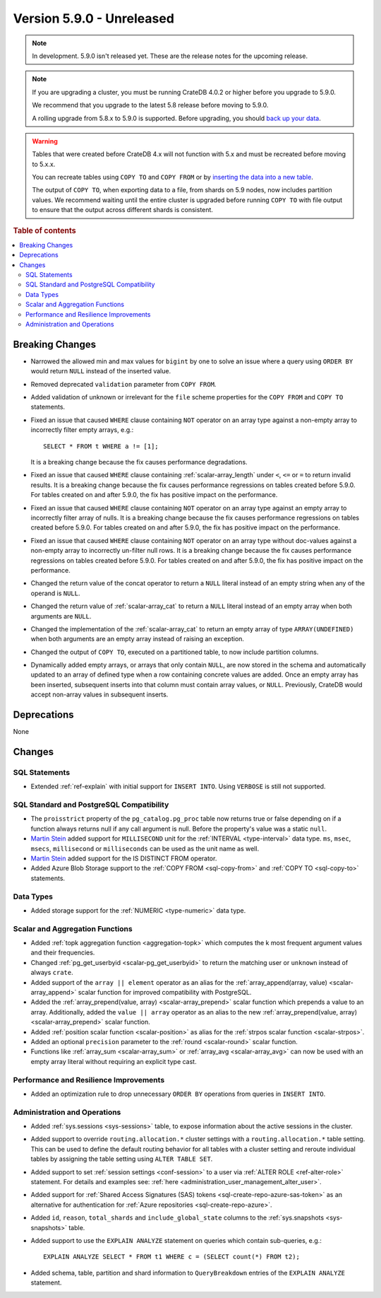 .. _version_5.9.0:

==========================
Version 5.9.0 - Unreleased
==========================

.. comment 1. Remove the " - Unreleased" from the header above and adjust the ==
.. comment 2. Remove the NOTE below and replace with: "Released on 20XX-XX-XX."
.. comment    (without a NOTE entry, simply starting from col 1 of the line)
.. NOTE::

    In development. 5.9.0 isn't released yet. These are the release notes for
    the upcoming release.


.. NOTE::

    If you are upgrading a cluster, you must be running CrateDB 4.0.2 or higher
    before you upgrade to 5.9.0.

    We recommend that you upgrade to the latest 5.8 release before moving to
    5.9.0.

    A rolling upgrade from 5.8.x to 5.9.0 is supported.
    Before upgrading, you should `back up your data`_.

.. WARNING::

    Tables that were created before CrateDB 4.x will not function with 5.x
    and must be recreated before moving to 5.x.x.

    You can recreate tables using ``COPY TO`` and ``COPY FROM`` or by
    `inserting the data into a new table`_.

    The output of ``COPY TO``, when exporting data to a file, from shards on 5.9
    nodes, now includes partition values. We recommend waiting until the entire
    cluster is upgraded before running ``COPY TO`` with file output to ensure
    that the output across different shards is consistent.

.. _back up your data: https://crate.io/docs/crate/reference/en/latest/admin/snapshots.html
.. _inserting the data into a new table: https://crate.io/docs/crate/reference/en/latest/admin/system-information.html#tables-need-to-be-recreated

.. rubric:: Table of contents

.. contents::
   :local:

.. _version_5.9.0_breaking_changes:

Breaking Changes
================

- Narrowed the allowed min and max values for ``bigint`` by one to solve an
  issue where a query using ``ORDER BY`` would return ``NULL`` instead of the
  inserted value.

- Removed deprecated ``validation`` parameter from ``COPY FROM``.

- Added validation of unknown or irrelevant for the ``file`` scheme properties
  for the ``COPY FROM`` and ``COPY TO`` statements.

- Fixed an issue that caused ``WHERE`` clause containing ``NOT`` operator on
  an array type against a non-empty array to incorrectly filter empty arrays,
  e.g.::

      SELECT * FROM t WHERE a != [1];

  It is a breaking change because the fix causes performance degradations.

- Fixed an issue that caused ``WHERE`` clause containing
  :ref:`scalar-array_length` under ``<``, ``<=`` or ``=`` to return invalid
  results. It is a breaking change because the fix causes performance
  regressions on tables created before 5.9.0. For tables created on and after
  5.9.0, the fix has positive impact on the performance.

- Fixed an issue that caused ``WHERE`` clause containing ``NOT`` operator on
  an array type against an empty array to incorrectly filter array of nulls. It
  is a breaking change because the fix causes performance regressions on tables
  created before 5.9.0. For tables created on and after 5.9.0, the fix has
  positive impact on the performance.

- Fixed an issue that caused ``WHERE`` clause containing ``NOT`` operator on
  an array type without doc-values against a non-empty array to incorrectly
  un-filter null rows. It is a breaking change because the fix causes
  performance regressions on tables created before 5.9.0. For tables created on
  and after 5.9.0, the fix has positive impact on the performance.

- Changed the return value of the concat operator to return a ``NULL`` literal
  instead of an empty string when any of the operand is ``NULL``.

- Changed the return value of :ref:`scalar-array_cat` to return a ``NULL``
  literal instead of an empty array when both arguments are ``NULL``.

- Changed the implementation of the :ref:`scalar-array_cat` to return an empty
  array of type ``ARRAY(UNDEFINED)`` when both arguments are an empty array
  instead of raising an exception.

- Changed the output of ``COPY TO``, executed on a partitioned table, to now
  include partition columns.

- Dynamically added empty arrays, or arrays that only contain ``NULL``, are
  now stored in the schema and automatically updated to an array of defined type
  when a row containing concrete values are added.  Once an empty array has been
  inserted, subsequent inserts into that column must contain array values, or
  ``NULL``.  Previously, CrateDB would accept non-array values in subsequent
  inserts.

Deprecations
============

None


Changes
=======

SQL Statements
--------------

- Extended :ref:`ref-explain` with initial support for ``INSERT INTO``. Using
  ``VERBOSE`` is still not supported.

SQL Standard and PostgreSQL Compatibility
-----------------------------------------

- The ``proisstrict`` property of the ``pg_catalog.pg_proc`` table now returns
  true or false depending on if a function always returns null if any call
  argument is null. Before the property's value was a static ``null``.

- `Martin Stein <https://github.com/marstein>`_ added support for
  ``MILLISECOND`` unit for the :ref:`INTERVAL <type-interval>` data type.
  ``ms``, ``msec``, ``msecs``, ``millisecond`` or ``milliseconds`` can
  be used as the unit name as well.

- `Martin Stein <https://github.com/marstein>`_ added support for the
  IS DISTINCT FROM operator.

- Added Azure Blob Storage support to the :ref:`COPY FROM <sql-copy-from>` and
  :ref:`COPY TO <sql-copy-to>` statements.

Data Types
----------

- Added storage support for the :ref:`NUMERIC <type-numeric>` data type.

Scalar and Aggregation Functions
--------------------------------

- Added :ref:`topk aggregation function <aggregation-topk>` which computes
  the k most frequent argument values and their frequencies.

- Changed :ref:`pg_get_userbyid <scalar-pg_get_userbyid>` to return the matching
  user or ``unknown`` instead of always ``crate``.

- Added support of the ``array || element`` operator as an alias for the
  :ref:`array_append(array, value) <scalar-array_append>` scalar function for
  improved compatibility with PostgreSQL.

- Added the :ref:`array_prepend(value, array) <scalar-array_prepend>` scalar
  function which prepends a value to an array. Additionally, added the
  ``value || array`` operator as an alias to the new
  :ref:`array_prepend(value, array) <scalar-array_prepend>` scalar function.

- Added :ref:`position scalar function <scalar-position>` as alias for the
  :ref:`strpos scalar function <scalar-strpos>`.

- Added an optional ``precision`` parameter to the :ref:`round <scalar-round>`
  scalar function.

- Functions like :ref:`array_sum <scalar-array_sum>` or :ref:`array_avg
  <scalar-array_avg>` can now be used with an empty array literal without
  requiring an explicit type cast.

Performance and Resilience Improvements
---------------------------------------

- Added an optimization rule to drop unnecessary ``ORDER BY`` operations from
  queries in ``INSERT INTO``.

Administration and Operations
-----------------------------

- Added :ref:`sys.sessions <sys-sessions>` table, to expose information about
  the active sessions in the cluster.

- Added support to override ``routing.allocation.*`` cluster settings
  with a ``routing.allocation.*`` table setting. This can be used to define the
  default routing behavior for all tables with a cluster setting and reroute
  individual tables by assigning the table setting using ``ALTER TABLE SET``.

- Added support to set :ref:`session settings <conf-session>` to a user via
  :ref:`ALTER ROLE <ref-alter-role>` statement. For details and examples see:
  :ref:`here <administration_user_management_alter_user>`.

- Added support for :ref:`Shared Access Signatures (SAS) tokens <sql-create-repo-azure-sas-token>`
  as an alternative for authentication for :ref:`Azure repositories <sql-create-repo-azure>`.

- Added ``id``, ``reason``, ``total_shards`` and ``include_global_state``
  columns to the :ref:`sys.snapshots <sys-snapshots>` table.

- Added support to use the ``EXPLAIN ANALYZE`` statement on queries which
  contain sub-queries, e.g.::

    EXPLAIN ANALYZE SELECT * FROM t1 WHERE c = (SELECT count(*) FROM t2);

- Added schema, table, partition and shard information to ``QueryBreakdown``
  entries of the ``EXPLAIN ANALYZE`` statement.
